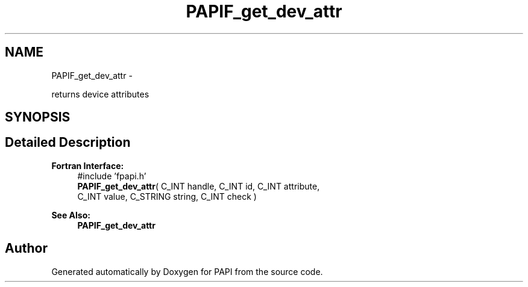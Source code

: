 .TH "PAPIF_get_dev_attr" 3 "Fri Mar 10 2023" "Version 7.0.1.0" "PAPI" \" -*- nroff -*-
.ad l
.nh
.SH NAME
PAPIF_get_dev_attr \- 
.PP
returns device attributes  

.SH SYNOPSIS
.br
.PP
.SH "Detailed Description"
.PP 

.PP
\fBFortran Interface:\fP
.RS 4
#include 'fpapi\&.h' 
.br
\fBPAPIF_get_dev_attr\fP( C_INT handle, C_INT id, C_INT attribute, 
.br
 C_INT value, C_STRING string, C_INT check )
.RE
.PP
\fBSee Also:\fP
.RS 4
\fBPAPIF_get_dev_attr\fP 
.RE
.PP


.SH "Author"
.PP 
Generated automatically by Doxygen for PAPI from the source code\&.

